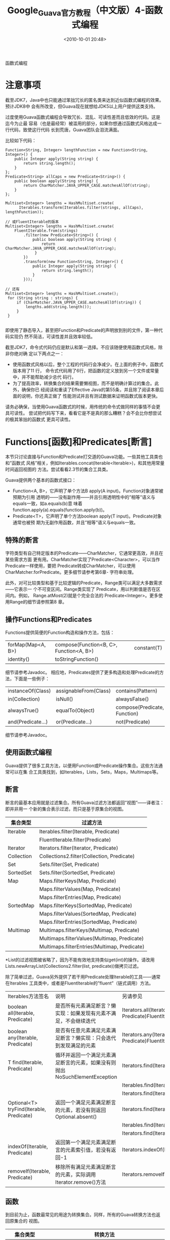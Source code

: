 # -*- org -*-
# -*- encoding: utf-8 -*-
#+TITLE: Google_Guava官方教程（中文版）4-函数式编程
#+FILETAGS: reprint
#+date: <2010-10-01 20:48>


函数式编程

* 注意事项
截至JDK7，Java中也只能通过笨拙冗长的匿名类来达到近似函数式编程的效果。预计JDK8中
会有所改变，但Guava现在就想给JDK5以上用户提供这类支持。

过度使用Guava函数式编程会导致冗长、混乱、可读性差而且低效的代码。这是迄今为止最
容易（也是最经常）被滥用的部分，如果你想通过函数式风格达成一行代码，致使这行代码
长到荒唐，Guava团队会泪流满面。

比较如下代码：
#+BEGIN_EXAMPLE
Function<String, Integer> lengthFunction = new Function<String, Integer>() {
    public Integer apply(String string) {
        return string.length();
    }
};
Predicate<String> allCaps = new Predicate<String>() {
    public boolean apply(String string) {
        return CharMatcher.JAVA_UPPER_CASE.matchesAllOf(string);
    }
};

Multiset<Integer> lengths = HashMultiset.create(
      Iterables.transform(Iterables.filter(strings, allCaps), lengthFunction));

// 或FluentIterable的版本
Multiset<Integer> lengths = HashMultiset.create(
    FluentIterable.from(strings)
        .filter(new Predicate<String>() {
            public boolean apply(String string) {
                return CharMatcher.JAVA_UPPER_CASE.matchesAllOf(string);
             }
        })
        .transform(new Function<String, Integer>() {
            public Integer apply(String string) {
                return string.length();
            }
        }));

// 还有
Multiset<Integer> lengths = HashMultiset.create();
 for (String string : strings) {
     if (CharMatcher.JAVA_UPPER_CASE.matchesAllOf(string)) {
         lengths.add(string.length());
     }
 }

#+END_EXAMPLE

即使用了静态导入，甚至把Function和Predicate的声明放到别的文件，第一种代码实现仍
然不简洁，可读性差并且效率较低。

截至JDK7，命令式代码仍应是默认和第一选择。不应该随便使用函数式风格，除非你绝对确
定以下两点之一：
- 使用函数式风格以后，整个工程的代码行会净减少。在上面的例子中，函数式版本用了11
  行， 命令式代码用了6行，把函数的定义放到另一个文件或常量中，并不能帮助减少总代
  码行。
- 为了提高效率，转换集合的结果需要懒视图，而不是明确计算过的集合。此外，确保你已
  经阅读和重读了Effective Java的第55条，并且除了阅读本章后面的说明，你还真正做了
  性能测试并且有测试数据来证明函数式版本更快。

请务必确保，当使用Guava函数式的时候，用传统的命令式做同样的事情不会更具可读性。
尝试把代码写下来，看看它是不是真的那么糟糕？会不会比你想尝试的极其笨拙的函数式
更具可读性。

* Functions[函数]和Predicates[断言]
本节只讨论直接与Function和Predicate打交道的Guava功能。一些其他工具类也和”函数式
风格”相关，例如Iterables.concat(Iterable<Iterable>)，和其他用常量时间返回视图的
方法。尝试看看2.3节的集合工具类。

Guava提供两个基本的函数式接口：
- Function<A, B>，它声明了单个方法B apply(A input)。Function对象通常被预期为引用
  透明的——没有副作用——并且引用透明性中的”相等”语义与equals一致，如a.equals(b)意
  味着function.apply(a).equals(function.apply(b))。
- Predicate<T>，它声明了单个方法boolean apply(T input)。Predicate对象通常也被预
  期为无副作用函数，并且”相等”语义与equals一致。

** 特殊的断言
字符类型有自己特定版本的Predicate——CharMatcher，它通常更高效，并且在某些需求方面
更有用。CharMatcher实现了Predicate<Character>，可以当作Predicate一样使用，要把
Predicate转成CharMatcher，可以使用CharMatcher.forPredicate。更多细节请参考第6章-
字符串处理。

此外，对可比较类型和基于比较逻辑的Predicate，Range类可以满足大多数需求——它表示一
个不可变区间。Range类实现了 Predicate，用以判断值是否在区间内。例如，
Range.atMost(2)就是个完全合法的 Predicate<Integer>。更多使用Range的细节请参照第8
章。

** 操作Functions和Predicates
Functions提供简便的Function构造和操作方法，包括：
| forMap(Map<A, B>) | compose(Function<B, C>, Function<A, B>) | constant(T) |
| identity()        | toStringFunction()                      |             |

细节请参考Javadoc。
相应地，Predicates提供了更多构造和处理Predicate的方法，下面是一些例子：

| instanceOf(Class) | assignableFrom(Class) | contains(Pattern)            |
| in(Collection)    | isNull()              | alwaysFalse()                |
| alwaysTrue()      | equalTo(Object)       | compose(Predicate, Function) |
| and(Predicate...) | or(Predicate...)      | not(Predicate)               |
细节请参考Javadoc。

** 使用函数式编程
Guava提供了很多工具方法，以便用Function或Predicate操作集合。这些方法通常可以在集
合工具类找到，如Iterables，Lists，Sets，Maps，Multimaps等。

** 断言
断言的最基本应用就是过滤集合。所有Guava过滤方法都返回”视图”——译者注：即并非用一
个新的集合表示过滤，而只是基于原集合的视图。

| 集合类型   | 过滤方法                                     |
|------------+----------------------------------------------|
| Iterable   | Iterables.filter(Iterable, Predicate)        |
|            | FluentIterable.filter(Predicate)             |
| Iterator   | Iterators.filter(Iterator, Predicate)        |
| Collection | Collections2.filter(Collection, Predicate)   |
| Set        | Sets.filter(Set, Predicate)                  |
| SortedSet  | Sets.filter(SortedSet, Predicate)            |
| Map        | Maps.filterKeys(Map, Predicate)              |
|            | Maps.filterValues(Map, Predicate)            |
|            | Maps.filterEntries(Map, Predicate)           |
| SortedMap  | Maps.filterKeys(SortedMap, Predicate)        |
|            | Maps.filterValues(SortedMap, Predicate)      |
|            | Maps.filterEntries(SortedMap, Predicate)     |
| Multimap   | Multimaps.filterKeys(Multimap, Predicate)    |
|            | Multimaps.filterValues(Multimap, Predicate)  |
|            | Multimaps.filterEntries(Multimap, Predicate) |

*List的过滤视图被省略了，因为不能有效地支持类似get(int)的操作。请改用
Lists.newArrayList(Collections2.filter(list, predicate))做拷贝过滤。

除了简单过滤，Guava另外提供了若干用Predicate处理Iterable的工具——通常在Iterables
工具类中，或者是FluentIterable的”fluent”（链式调用）方法。

| Iterables方法签名                        | 说明                                                                       | 另请参见                                                             |
| boolean all(Iterable, Predicate)         | 是否所有元素满足断言？懒实现：如果发现有元素不满足，不会继续迭代           | Iterators.all(Iterator, Predicate)FluentIterable.allMatch(Predicate) |
| boolean any(Iterable, Predicate)         | 是否有任意元素满足元素满足断言？懒实现：只会迭代到发现满足的元素           | Iterators.any(Iterator, Predicate)FluentIterable.anyMatch(Predicate) |
| T find(Iterable, Predicate)              | 循环并返回一个满足元素满足断言的元素，如果没有则抛出NoSuchElementException | Iterators.find(Iterator, Predicate)                                  |
|                                          |                                                                            | Iterables.find(Iterable, Predicate, T default)                       |
|                                          |                                                                            | Iterators.find(Iterator, Predicate, T default)                       |
| Optional<T> tryFind(Iterable, Predicate) | 返回一个满足元素满足断言的元素，若没有则返回Optional.absent()              | Iterators.find(Iterator, Predicate)                                  |
|                                          |                                                                            | Iterables.find(Iterable, Predicate, T default)                       |
|                                          |                                                                            | Iterators.find(Iterator, Predicate, T default)                       |
| indexOf(Iterable, Predicate)             | 返回第一个满足元素满足断言的元素索引值，若没有返回-1                       | Iterators.indexOf(Iterator, Predicate)                               |
| removeIf(Iterable, Predicate)            | 移除所有满足元素满足断言的元素，实际调用Iterator.remove()方法              | Iterators.removeIf(Iterator, Predicate)                              |

** 函数
到目前为止，函数最常见的用途为转换集合。同样，所有的Guava转换方法也返回原集合的
视图。

| 集合类型      | 转换方法                                                   |
|---------------+------------------------------------------------------------|
| Iterable      | Iterables.transform(Iterable, Function)                    |
|               | FluentIterable.transform(Function)                         |
| Iterator      | Iterators.transform(Iterator, Function)                    |
| Collection    | Collections2.transform(Collection, Function)               |
| List          | Lists.transform(List, Function)                            |
| Map*          | Maps.transformValues(Map, Function)                        |
|               | Maps.transformEntries(Map, EntryTransformer)               |
| SortedMap*    | Maps.transformValues(SortedMap, Function)                  |
|               | Maps.transformEntries(SortedMap, EntryTransformer)         |
| Multimap*     | Multimaps.transformValues(Multimap, Function)              |
|               | Multimaps.transformEntries(Multimap, EntryTransformer)     |
| ListMultimap* | Multimaps.transformValues(ListMultimap, Function)          |
|               | Multimaps.transformEntries(ListMultimap, EntryTransformer) |
| Table         | Tables.transformValues(Table, Function)                    |

*Map和Multimap有特殊的方法，其中有个EntryTransformer<K, V1, V2>参数，它可以使用
旧的键值来计算，并且用计算结果替换旧值。

*对Set的转换操作被省略了，因为不能有效支持contains(Object)操作——译者注：懒视图实
际上不会全部计算转换后的Set元素，因此不能高效地支持contains(Object)。请改用
Sets.newHashSet(Collections2.transform(set, function))进行拷贝转换。
#+BEGIN_EXAMPLE
List<String> names;
Map<String, Person> personWithName;
List<Person> people = Lists.transform(names, Functions.forMap(personWithName));
ListMultimap<String, String> firstNameToLastNames;
// maps first names to all last names of people with that first name
ListMultimap<String, String> firstNameToName = Multimaps.transformEntries(firstNameToLastNames,
    new EntryTransformer<String, String, String> () {
        public String transformEntry(String firstName, String lastName) {
            return firstName + " " + lastName;
        }
    });
#+END_EXAMPLE

可以组合Function使用的类包括：
| Ordering    | Ordering.onResultOf(Function)           |
| Predicate   | Predicates.compose(Predicate, Function) |
| Equivalence | Equivalence.onResultOf(Function)        |
| Supplier    | Suppliers.compose(Function, Supplier)   |
| Function    | Functions.compose(Function, Function)   |

此外，ListenableFuture API支持转换ListenableFuture。Futures也提供了接受
AsyncFunction参数的方法。AsyncFunction是Function的变种，它允许异步计算值。

#+BEGIN_EXAMPLE
Futures.transform(ListenableFuture, Function)
Futures.transform(ListenableFuture, Function, Executor)
Futures.transform(ListenableFuture, AsyncFunction)
Futures.transform(ListenableFuture, AsyncFunction, Executor)
#+END_EXAMPLE
